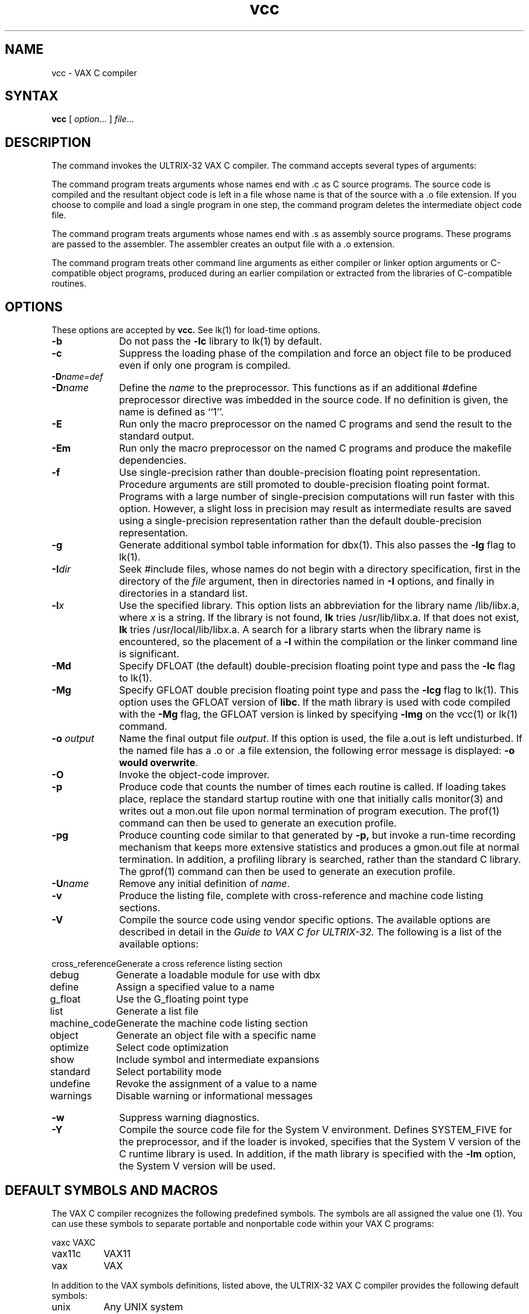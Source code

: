 .TH vcc 1 
.SH NAME
vcc \- VAX C compiler
.SH SYNTAX
.B vcc
[ \fIoption\fR... ] \fIfile\fR...
.SH DESCRIPTION
The
.PN vcc
command invokes
the ULTRIX-32 VAX C compiler.
The 
.PN vcc
command accepts several types of arguments:
.PP
The
.PN vcc
command program treats
arguments whose names end with .c as
C source programs. The source code is compiled and the
resultant object code is left in a file
whose name is that of the source with a .o file extension.
If you choose to compile and load a single program in one
step, the 
.PN vcc
command program deletes the intermediate object code file.
.PP
The 
.PN vcc
command program treats arguments whose names end with .s as 
assembly source programs. These programs are passed to the assembler.
The assembler creates an output file with  a .o extension.
.PP
The 
.PN vcc
command program treats other command line arguments 
as either compiler or linker
option
arguments or C-compatible object
programs, produced during an earlier
.PN vcc
compilation or extracted from the libraries of C-compatible routines.
.SH OPTIONS
These options are accepted by
.B vcc.
See lk(1) for load-time options.
.TP 10
.B \-b
Do not pass the 
.B \-lc
library to lk(1) by default.
.TP 10 
.B \-c
Suppress the loading phase of the compilation and force
an object file to be produced even if only one program is compiled.
.TP 10 
\fB\-D\fIname=def
.br
.ns
.TP 10
\fB\-D\fIname\fR
Define the \fIname\fR to the preprocessor. This functions
as if an additional #define preprocessor directive was imbedded
in the source code.
If no definition is given, the name is defined as ``1''.
.TP 10
.B \-E
Run only the macro preprocessor on the named C programs and
send the result to the standard output.
.TP 10
.B \-Em
Run only the macro preprocessor on the named C programs and
produce the makefile dependencies.
.TP 10
.B \-f
Use single-precision rather than double-precision floating point
representation.
Procedure
arguments are still promoted to double-precision floating
point format.  Programs with a
large number of single-precision computations will run faster
with this option. However, a slight loss in precision may
result as intermediate results are saved using a
single-precision representation rather than the default double-precision
representation.
.TP 10
.B \-g
Generate additional symbol table information
for 
dbx(1).
This also passes the
.B \-lg
flag to lk(1).
.TP 10
\fB\-I\fIdir\fR
Seek \f(TR#include\fR files, whose names do not begin with a directory
specification,
first in the directory of the \fIfile\fR
argument, then in directories named in \fB\-I\fR options,
and finally in directories in a standard list.
.TP 10
\fB\-l\fIx
Use the specified library.
This option lists an abbreviation for the library name
/lib/lib\fIx\fR.a, where \fIx\fR is a
string.  If the library is not found,
.B lk
tries /usr/lib/lib\fIx\fR.a.  If that does not exist,
.B lk
tries /usr/local/lib/lib\fIx\fR.a.  A search for a library starts
when the library name is encountered, so the placement of a \fB\-l\fR
within the compilation or the linker command line is significant.
.TP 10
.B \-Md
Specify DFLOAT (the default) double-precision floating
point type and pass the \fB\-lc\fR flag
to lk(1).
.TP 10
.B \-Mg
Specify GFLOAT double precision floating point type
and pass the \fB\-lcg\fR flag to lk(1).
This option uses the GFLOAT version of \fBlibc\fR.  If the math
library is used with code compiled with the \fB\-Mg\fR flag, the
GFLOAT version is linked by specifying \fB\-lmg\fR on
the vcc(1) or lk(1) command.
.TP 10
\fB\-o \fIoutput\fR
Name the final output file \fIoutput\fR.  If this option is
used, the file a.out
is left undisturbed.  If the named file has a .o or .a
file extension, the following error message is displayed: \fB-o would
overwrite\fR.
.TP 10
\fB\-O\fR
Invoke the object-code improver.
.TP 10
.B \-p
Produce code
that counts the number of times each routine is called.
If loading takes place, replace the standard startup
routine with one that initially calls monitor(3)
and writes out a
mon.out
file upon normal termination of program execution.  The
prof(1) command can then be used to generate an execution profile.
.TP 10
.B \-pg
Produce counting code similar to that generated by 
.B \-p,
but invoke a run-time recording mechanism that keeps more
extensive statistics and produces a 
gmon.out
file at normal termination.
In addition, a profiling library is searched, rather than
the standard C library.  The
gprof(1) command can then be used to generate an execution profile.
.TP 10
\fB\-U\fIname\fR
Remove any initial definition of \fIname\fR.
.TP 10
.B \-v
Produce the listing file, complete with cross-reference and machine
code listing sections.
.TP 10
.B \-V
Compile the source code using vendor specific options. The available
options are described in detail in the
.I Guide to VAX C for ULTRIX-32.
The following is a list of the available options:
.nf
.PP
.ta 1.5i
cross_reference	Generate a cross reference listing section
debug		Generate a loadable module for use with dbx
define		Assign a specified value to a name
g_float		Use the G_floating point type
list		Generate a list file
machine_code	Generate the machine code listing section
object		Generate an object file with a specific name
optimize	Select code optimization
show		Include symbol and intermediate expansions
standard	Select portability mode
undefine	Revoke the assignment of a value to a name
warnings	Disable warning or informational messages
.fi
.TP 10
\fB\-w\fR
Suppress warning diagnostics.
.TP 10
\fB\-Y\fR
Compile the source code file for the System V environment.  
Defines SYSTEM_FIVE
for the preprocessor,
.PN cpp,
and if the loader is invoked,
specifies that the System V version of the C runtime library is
used.  In addition, if the math library is specified with the \fB\-lm\fR
option, the System V version will be used.
.SH DEFAULT SYMBOLS AND MACROS
The VAX C compiler recognizes the following predefined
symbols. The symbols are all assigned the value
one (1). You can use these symbols to separate
portable and nonportable code within your VAX C programs:
.PP
.nf
.ta 1.5i
vaxc	VAXC
vax11c	VAX11
vax	VAX
.fi
.PP
In addition to the VAX symbols definitions, listed above, the
ULTRIX-32 VAX C compiler provides the following default symbols:
.PP
.nf
.ta 1.5i
unix	Any UNIX system
bsd4_2	Berkeley UNIX Version 4.2
ultrix	ULTRIX-32 only
vax	VAX only (as opposed to PDP-11)
.fi
.PP
The VAX C compiler recognizes the following predefined macros:
.PP
.nf
.ta 1.5i
__DATE__	Evaluates to a string, specifying the compilation date
__FILE__	Evaluates to a string, specifying the current source file
__LINE__	Evaluates to an integer, specifying the line containing the 
		macro reference.
__TIME__	Evaluates to a string, specifying the compilation time
.fi
.RE
.SH RESTRICTIONS
The compiler ignores advice to put 
char, \fBunsigned char\fR,
short or \fBunsigned short\fR variables into registers.
.PP
If the
.B \-Mg
flag is used to produce GFLOAT code,
it must be used when compiling
all of the modules to be linked.
Use the
.B \-Mg
flag if 
you use the 
.PN vcc
command to indirectly invoke lk(1) to link the modules.  If
lk(1) is invoked directly, use the
.B \-lcg
flag rather than
.B \-lc flag.
If the math library is used, specify the
.B \-lmg
flag rather than the
.B \-lm
flag in order to use the GFLOAT version.	
.PP 
The compiler and the linker lk(1)
cannot detect the use of mixed double floating
point types.  If you use them, your program's
results may be erroneous. 
.SH DIAGNOSTICS
The diagnostics produced by VAX C are intended to be
self-explanatory.
Occasional messages may be produced by the assembler
or loader.
.SH FILES
.ta 1.5i 
file.c	input file
.br
file.o	object file
.br
a.out	loaded output
.br
/usr/bin/vcc	command program
.br
/lib/cpp	preprocessor
.br
/lib/cerrfile	error message file
.br
/lib/vaxc	compiler
.br
/lib/crt0.o	runtime startoff
.br
/lib/mcrt0.o	startoff for profiling
.br
/usr/lib/gcrt0.o	startoff for gprof-profiling
.br
/lib/libc.a	standard library 
.br
/usr/libcg.a	GFLOAT
version of the standard library 
.br
/usr/lib/libc_p.a	profiling library 
.br
/usr/include	standard directory for \f(TR#include\fR files
.br
/usr/man/man1/vcc.1	manual page
.br
mon.out	file produced for analysis by prof(1)
.br
gmon.out	file produced for analysis by gprof(1)
.SH "SEE ALSO"
adb(1), as(1), dbx(1), gprof(1), lk(1), prof(1), monitor(3) 
.br
Guide to VAX C
